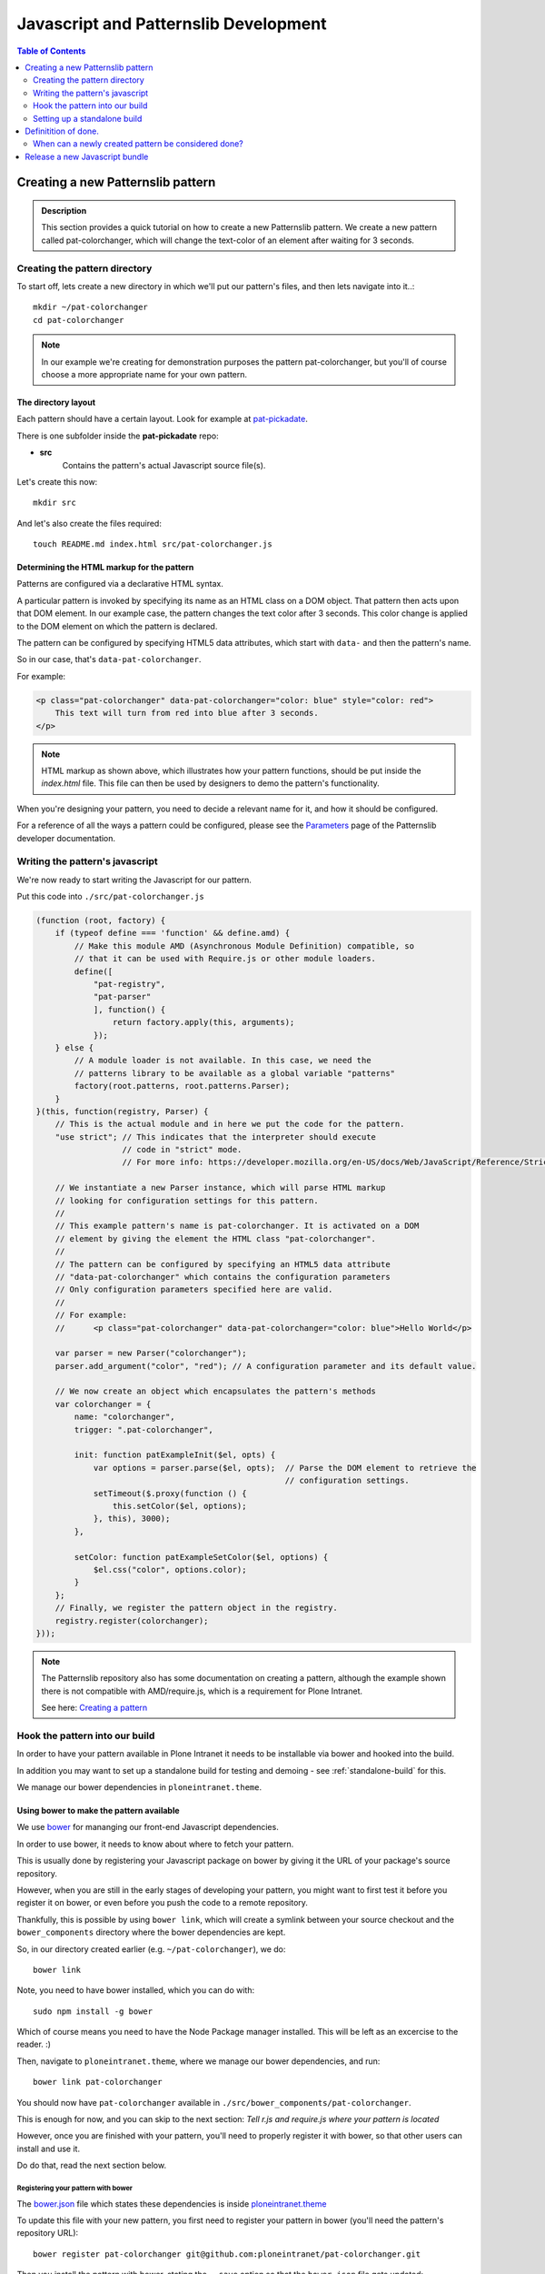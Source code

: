 ======================================
Javascript and Patternslib Development
======================================

.. contents:: Table of Contents
    :depth: 2
    :local:

----------------------------------
Creating a new Patternslib pattern
----------------------------------

.. admonition:: Description

    This section provides a quick tutorial on how to create a new Patternslib
    pattern. We create a new pattern called pat-colorchanger, which will change
    the text-color of an element after waiting for 3 seconds.

Creating the pattern directory
==============================

To start off, lets create a new directory in which we'll put our pattern's
files, and then lets navigate into it..::

    mkdir ~/pat-colorchanger
    cd pat-colorchanger

.. note:: In our example we're creating for demonstration purposes the
    pattern pat-colorchanger, but you'll of course choose a more appropriate
    name for your own pattern.

The directory layout
--------------------

Each pattern should have a certain layout. Look for example at `pat-pickadate <https://github.com/Patternslib/pat-pickadate>`_.

There is one subfolder inside the **pat-pickadate** repo:

* **src**
    Contains the pattern's actual Javascript source file(s).

Let's create this now::

    mkdir src

And let's also create the files required::

    touch README.md index.html src/pat-colorchanger.js

Determining the HTML markup for the pattern
-------------------------------------------

Patterns are configured via a declarative HTML syntax.

A particular pattern is invoked by specifying its name as an HTML class on a DOM object.
That pattern then acts upon that DOM element. In our example case, the pattern
changes the text color after 3 seconds. This color change is applied to the DOM
element on which the pattern is declared.

The pattern can be configured by specifying HTML5 data attributes, which start with
``data-`` and then the pattern's name.

So in our case, that's ``data-pat-colorchanger``.

For example:

.. code-block:: html 

    <p class="pat-colorchanger" data-pat-colorchanger="color: blue" style="color: red">
        This text will turn from red into blue after 3 seconds.
    </p>

.. note:: HTML markup as shown above, which illustrates how your pattern functions,
    should be put inside the `index.html` file. This file can then be used by
    designers to demo the pattern's functionality.

When you're designing your pattern, you need to decide a relevant name for it,
and how it should be configured.

For a reference of all the ways a pattern could be configured, please see the
`Parameters <https://github.com/Patternslib/Patterns/blob/master/docs/api/parameters.rst>`_
page of the Patternslib developer documentation.

Writing the pattern's javascript
================================

We're now ready to start writing the Javascript for our pattern.

Put this code into ``./src/pat-colorchanger.js``

.. code-block:: javascript

    (function (root, factory) {
        if (typeof define === 'function' && define.amd) {
            // Make this module AMD (Asynchronous Module Definition) compatible, so
            // that it can be used with Require.js or other module loaders.
            define([
                "pat-registry",
                "pat-parser"
                ], function() {
                    return factory.apply(this, arguments);
                });
        } else {
            // A module loader is not available. In this case, we need the
            // patterns library to be available as a global variable "patterns"
            factory(root.patterns, root.patterns.Parser);
        }
    }(this, function(registry, Parser) {
        // This is the actual module and in here we put the code for the pattern.
        "use strict"; // This indicates that the interpreter should execute
                      // code in "strict" mode.
                      // For more info: https://developer.mozilla.org/en-US/docs/Web/JavaScript/Reference/Strict_mode

        // We instantiate a new Parser instance, which will parse HTML markup
        // looking for configuration settings for this pattern.
        //
        // This example pattern's name is pat-colorchanger. It is activated on a DOM
        // element by giving the element the HTML class "pat-colorchanger".
        //
        // The pattern can be configured by specifying an HTML5 data attribute
        // "data-pat-colorchanger" which contains the configuration parameters
        // Only configuration parameters specified here are valid.
        //
        // For example:
        //      <p class="pat-colorchanger" data-pat-colorchanger="color: blue">Hello World</p>
         
        var parser = new Parser("colorchanger");
        parser.add_argument("color", "red"); // A configuration parameter and its default value.

        // We now create an object which encapsulates the pattern's methods
        var colorchanger = {
            name: "colorchanger",
            trigger: ".pat-colorchanger",

            init: function patExampleInit($el, opts) {
                var options = parser.parse($el, opts);  // Parse the DOM element to retrieve the
                                                        // configuration settings.
                setTimeout($.proxy(function () {
                    this.setColor($el, options);
                }, this), 3000);
            },

            setColor: function patExampleSetColor($el, options) {
                $el.css("color", options.color);
            }
        };
        // Finally, we register the pattern object in the registry.
        registry.register(colorchanger);
    }));

.. note:: The Patternslib repository also has some documentation on creating a pattern,
    although the example shown there is not compatible with AMD/require.js, which
    is a requirement for Plone Intranet.

    See here: `Creating a pattern <https://github.com/Patternslib/Patterns/blob/master/docs/create-a-pattern.md>`_


Hook the pattern into our build
===============================

In order to have your pattern available in Plone Intranet it needs to be
installable via bower and hooked into the build.

In addition you may want to set up a standalone build for testing and demoing - see
:ref:`standalone-build` for this.

We manage our bower dependencies in ``ploneintranet.theme``.

Using bower to make the pattern available
-----------------------------------------

We use `bower <http://bower.io>`_ for mananging our front-end Javascript
dependencies.

In order to use bower, it needs to know about where to fetch your pattern.

This is usually done by registering your Javascript package on bower by giving
it the URL of your package's source repository.

However, when you are still in the early stages of developing your pattern, you
might want to first test it before you register it on bower, or even before you
push the code to a remote repository.

Thankfully, this is possible by using ``bower link``, which will create a
symlink between your source checkout and the ``bower_components`` directory
where the bower dependencies are kept.

So, in our directory created earlier (e.g. ``~/pat-colorchanger``), we do::

    bower link

Note, you need to have bower installed, which you can do with::

    sudo npm install -g bower

Which of course means you need to have the Node Package manager installed. This
will be left as an excercise to the reader. :)

Then, navigate to ``ploneintranet.theme``, where we manage our bower
dependencies, and run::

    bower link pat-colorchanger

You should now have ``pat-colorchanger`` available in ``./src/bower_components/pat-colorchanger``.

This is enough for now, and you can skip to the next section:
`Tell r.js and require.js where your pattern is located`

However, once you are finished with your pattern, you'll need to properly
register it with bower, so that other users can install and use it.

Do do that, read the next section below.

Registering your pattern with bower
***********************************

The `bower.json <https://github.com/ploneintranet/ploneintranet.theme/blob/master/bower.json>`_
file which states these dependencies is inside `ploneintranet.theme <https://github.com/ploneintranet/ploneintranet.theme>`_

To update this file with your new pattern, you first need to register your
pattern in bower (you'll need the pattern's repository URL)::

    bower register pat-colorchanger git@github.com:ploneintranet/pat-colorchanger.git

Then you install the pattern with bower, stating the ``--save`` option so that
the ``bower.json`` file gets updated::

    bower install --save pat-colorchanger

The ``bower.json`` file will now be updated to include your new pattern and
your pattern will be available in ``./src/bower_components/``.

.. note:: ProTip: Bower's checkouts of packages do not include version control.
    In order to use git inside a package checked out by bower, use "bower
    link". See here: http://bower.io/docs/api/#link


Tell r.js and require.js where your pattern is located
------------------------------------------------------

Now, once we have the package registered and checked out by bower, we can
specify the pattern's path, so that `r.js <http://requirejs.org/docs/optimization.html>`_
(the tool that creates our final JS bundle) will now where it's located.

You want to modify
`build.js <https://github.com/ploneintranet/ploneintranet.theme/blob/master/build.js>`_ inside
`ploneintranet.theme <https://github.com/ploneintranet/ploneintranet.theme>`_ and
in the ``paths`` section add your package and its path.

We then also need to tell ``require.js`` that we actually want to use this
new pattern as part of our collection of patterns in the site.

You do that by editing `./src/patterns.js <https://github.com/ploneintranet/ploneintranet.theme/blob/master/src/patterns.js>`_
and adding the new pattern there.

.. note: ./src/patterns.js serves also as a handy references as to which
    patterns are actually included in the site.


Generate a new bundle file
--------------------------

Once this is all done, you run::

    make bundle
    
and the new Javascript bundle will contain your newly created pattern.


.. _standalone-build:

Setting up a standalone build
=============================

To test your pattern it can be very handy to have a standalone build set up. 
It will have less dependencies than the Plone Intranet bundle and thus it will
be easier to manage, and it will be easier to see what's going on when
debugging.

Add a Makefile to automate the build process. You will need `nodejs
<http://nodejs.org/>`_ installed which provides npm (the Node
Package Manager).


.. code-block:: make

    BOWER       ?= node_modules/.bin/bower
    HTTPSERVE   ?= node_modules/.bin/http-server

    all:: designerhappy

    stamp-npm: package.json
        npm install
        touch stamp-npm

    stamp-bower: stamp-npm
        $(BOWER) install
        touch stamp-bower

    clean::
        rm -f stamp-npm stamp-bower
        rm -rf node_modules bower_components ~/.cache/bower


    designerhappy:: stamp-npm stamp-bower
        printf "\n\n Designer, you can be happy now.\n Go to http://localhost:4001/ to see a demo \n\n\n\n"
        $(HTTPSERVE) -p 4001

You will need a file ``./bower.json`` to tell bower to pull in patternslib. If 
your pattern has any other external dependencies you add them here in addition
to ``patternslib``.

.. code-block:: json

 {
   "name": "pat-colorchanger",
   "version": "0.0.1",
   "dependencies": {
       "patternslib": "master"
   }
 }

To tell ``require.js`` the paths to the dependencies and how to initialize your
pattern, add a file ``./main.js`` with the following content:

.. code-block:: javascript

    require.config({
        baseUrl: "",
        paths: {
            "i18n":                 "bower_components/patternslib/src/core/i18n",
            "jquery":               "bower_components/jquery/jquery",
            "logging":              "bower_components/logging/src/logging",
            "pat-autosuggest":      "bower_components/patternslib/src/pat/autosuggest",
            "pat-compat":           "bower_components/patternslib/src/core/compat",
            "pat-jquery-ext":       "bower_components/patternslib/src/core/jquery-ext",
            "pat-logger":           "bower_components/patternslib/src/core/logger",
            "pat-parser":           "bower_components/patternslib/src/core/parser",
            "pat-registry":         "bower_components/patternslib/src/core/registry",
            "pat-utils":            "bower_components/patternslib/src/core/utils",
            "patterns":             "bower_components/patternslib/bundle",
            "select2":              "bower_components/select2/select2",
            "pat-colorchanger":     "src/pat-colorchanger"
        }
    });
    require(["pat-registry", "pat-colorchanger"], function(registry, colorchanger) {
        window.patterns = registry;
        registry.init();
        return;
    });

Finally, ``./package.json`` holds all dependencies that are not managed by
bower but by npm and also has some metadata about the package.

.. code-block:: json

    {
      "name": "pat-colorchanger",
      "version": "0.0.1",
      "description": "A pattern that changes text colors",
      "author": {
        "name": "Plone Intranet Team",
        "email": "ploneintranet-dev@groups.io"
      },
      "repository": {
        "type": "git",
        "url": "git@github.com:ploneintranet/pat-colorchanger.git"
      },
      "dependencies": {
        "http-server": "^0.7.3"
      },
      "devDependencies": {
        "bower": "latest",
        "requirejs": ""
      },
      "licenses": [
        {
          "type": "MIT"
        }
      ]
    }

In your ``index.html``, put a line in the head to call ``require.js`` and point
it to your ``main.js``:

.. code-block:: html 

 <script data-main="main" src="bower_components/requirejs/require.js"></script>

You should now be able to run ``make all`` and then open `http://0.0.0.0:4001 <http://0.0.0.0:4001>`_ in your browser to see your demo page!

You can see the steps that ``make all`` does in the Makefile. It boils down to
this:

* run ``npm install`` to install the dependencies from ``package.json``
  (including bower and http-server)
* run ``bower install`` to install the dependencies from ``bower.json``
* run ``http-server`` to let you view your demo page

At the core the first two steps are also what ``make bundle`` in the Plone 
Intranet build does, with the additional step of running ``r.js`` to build a 
bundle of all the individual javascripts.


---------------------
Definitition of done.
---------------------

When can a newly created pattern be considered done?
====================================================

When creating a new pattern, eventually we need to decide that it's finished
and send it off for review.

Here are some things to check for:

- The pattern has an `index.html` page which contains a live demo.
- The pattern repo has a `README` which explains to a designer how to run the demo.
- The pattern is registered on Bower.
- The pattern contains tests.

-------------------------------
Release a new Javascript bundle
-------------------------------

The designers working on the theme use a pinned bundle release. So if we want
to make our latest changes available to them, we need to release a new bundle.

Simply run the following commands inside a checkout of `ploneintranet.theme`::

    make clean
    make jsrelease

To fetch the latest bundle (which was released with `make jsrelease`), designers can run::

    make designerhappy

.. note:: What do these commands do?

    "`make clean`" will clear your NPM and Bower caches and refetch all the packages.
    This is important in order to be sure that your Javascript packages are all
    available and up to date.

    "`make jsrelease`" will then create a new bundle, give it a release number
    and then upload it to https://products.syslab.com. It will then update the
    LATEST file with the new release number.

    "`make designerhappy`" fetches the latest bundle from https://products.syslab.com
    and puts it in the `./prototype/bundles` directory.

